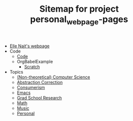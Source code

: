 #+TITLE: Sitemap for project personal_webpage-pages

- [[file:index.org][Elle Najt's webpage]]
- Code
  - [[file:Code/Code.org][Code]]
  - OrgBabelExample
    - [[file:Code/OrgBabelExample/example.org][Scratch]]
- Topics
  - [[file:Topics/Computers.org][(Non-theoretical) Computer Science]]
  - [[file:Topics/abstraction_correction.org][Abstraction Correction]]
  - [[file:Topics/Consumerism.org][Consumerism]]
  - [[file:Topics/Emacs.org][Emacs]]
  - [[file:Topics/GradSchoolResearch.org][Grad School Research]]
  - [[file:Topics/Math.org][Math]]
  - [[file:Topics/Music.org][Music]]
  - [[file:Topics/Personal.org][Personal]]